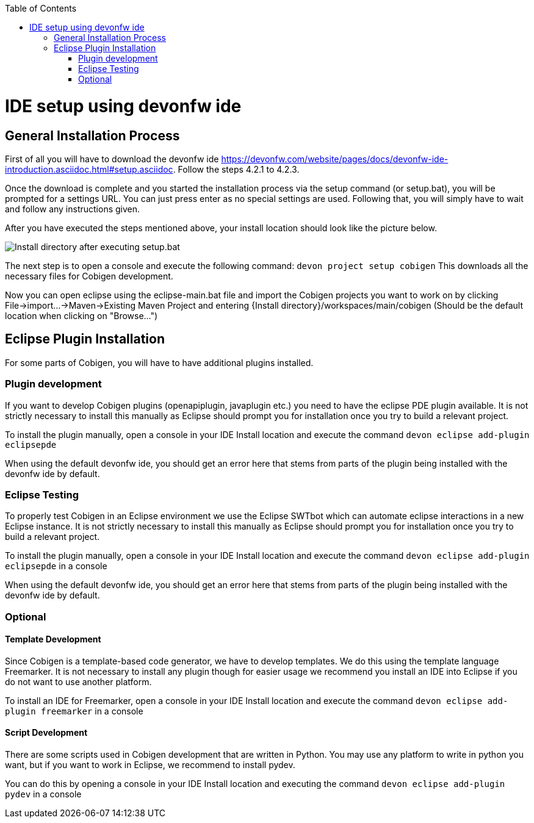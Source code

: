 :toc:
toc::[]

= IDE setup using devonfw ide


== General Installation Process

First of all you will have to download the devonfw ide https://devonfw.com/website/pages/docs/devonfw-ide-introduction.asciidoc.html#setup.asciidoc.
Follow the steps 4.2.1 to 4.2.3. 

Once the download is complete and you started the installation process via the setup command (or setup.bat), you will be prompted for a settings URL.
You can just press enter as no special settings are used.
Following that, you will simply have to wait and follow any instructions given.

After you have executed the steps mentioned above, your install location should look like the picture below.

image:images/howtos/ide-setup/File_Structure.png[Install directory after executing setup.bat]

The next step is to open a console and execute the following command: `+devon project setup cobigen+`
This downloads all the necessary files for Cobigen development.

Now you can open eclipse using the eclipse-main.bat file and import the Cobigen projects you want to work on by clicking File->import...->Maven->Existing Maven Project and entering {Install directory}/workspaces/main/cobigen (Should be the default location when clicking on "Browse...")

== Eclipse Plugin Installation

For some parts of Cobigen, you will have to have additional plugins installed.

=== Plugin development

If you want to develop Cobigen plugins (openapiplugin, javaplugin etc.) you need to have the eclipse PDE plugin available. 
It is not strictly necessary to install this manually as Eclipse should prompt you for installation once you try to build a relevant project.

To install the plugin manually, open a console in your IDE Install location and execute the command `+devon eclipse add-plugin eclipsepde+`

When using the default devonfw ide, you should get an error here that stems from parts of the plugin being installed with the devonfw ide by default.

=== Eclipse Testing

To properly test Cobigen in an Eclipse environment we use the Eclipse SWTbot which can automate eclipse interactions in a new Eclipse instance.
It is not strictly necessary to install this manually as Eclipse should prompt you for installation once you try to build a relevant project.

To install the plugin manually, open a console in your IDE Install location and  execute the command `+devon eclipse add-plugin eclipsepde+` in a console

When using the default devonfw ide, you should get an error here that stems from parts of the plugin being installed with the devonfw ide by default.

=== Optional

==== Template Development

Since Cobigen is a template-based code generator, we have to develop templates. We do this using the template language Freemarker.
It is not necessary to install any plugin though for easier usage we recommend you install an IDE into Eclipse if you do not want to use another platform.

To install an IDE for Freemarker, open a console in your IDE Install location and  execute the command `+devon eclipse add-plugin freemarker+` in a console

==== Script Development

There are some scripts used in Cobigen development that are written in Python.
You may use any platform to write in python you want, but if you want to work in Eclipse, we recommend to install pydev.

You can do this by opening a console in your IDE Install location and executing the command `+devon eclipse add-plugin pydev+` in a console
